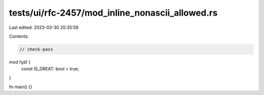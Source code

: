 tests/ui/rfc-2457/mod_inline_nonascii_allowed.rs
================================================

Last edited: 2023-03-30 20:35:59

Contents:

.. code-block:: rs

    // check-pass

mod řųśť {
    const IS_GREAT: bool = true;
}

fn main() {}


